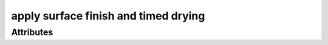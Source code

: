 apply surface finish and timed drying
=====================================

.. raw:: html

    <pre><b>workstep.industry.woodworking.function.finish_surface</b> <i>string</i></pre>

''''''''''
Attributes
''''''''''

.. raw:: html

    <pre><b>finishing_agent</b> <i>string</i></pre>

    
.. raw:: html

    <pre><b>dry_time</b> <i>duration</i></pre>

    
